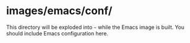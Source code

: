 * images/emacs/conf/
  This directory will be exploded into =~= while the Emacs image is built. You should include Emacs configuration here.
